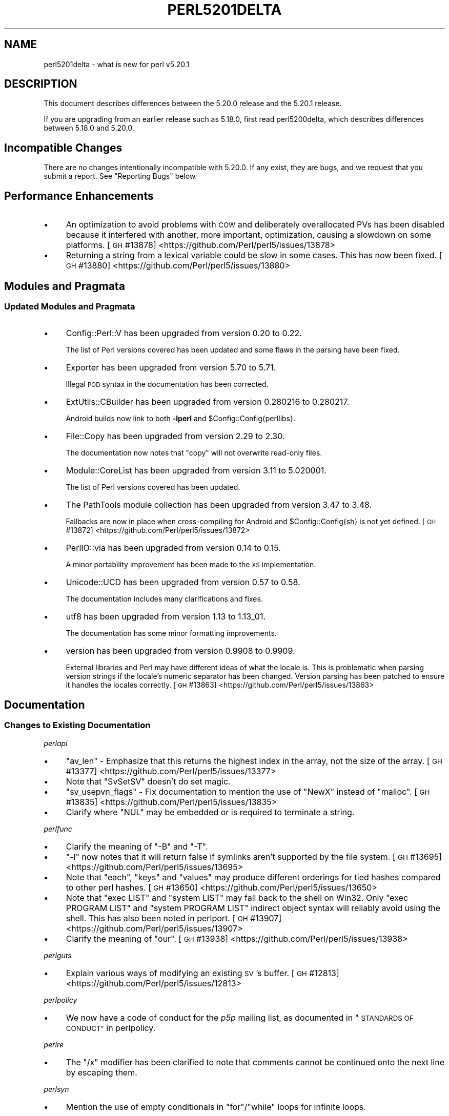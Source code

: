 .\" Automatically generated by Pod::Man 4.14 (Pod::Simple 3.43)
.\"
.\" Standard preamble:
.\" ========================================================================
.de Sp \" Vertical space (when we can't use .PP)
.if t .sp .5v
.if n .sp
..
.de Vb \" Begin verbatim text
.ft CW
.nf
.ne \\$1
..
.de Ve \" End verbatim text
.ft R
.fi
..
.\" Set up some character translations and predefined strings.  \*(-- will
.\" give an unbreakable dash, \*(PI will give pi, \*(L" will give a left
.\" double quote, and \*(R" will give a right double quote.  \*(C+ will
.\" give a nicer C++.  Capital omega is used to do unbreakable dashes and
.\" therefore won't be available.  \*(C` and \*(C' expand to `' in nroff,
.\" nothing in troff, for use with C<>.
.tr \(*W-
.ds C+ C\v'-.1v'\h'-1p'\s-2+\h'-1p'+\s0\v'.1v'\h'-1p'
.ie n \{\
.    ds -- \(*W-
.    ds PI pi
.    if (\n(.H=4u)&(1m=24u) .ds -- \(*W\h'-12u'\(*W\h'-12u'-\" diablo 10 pitch
.    if (\n(.H=4u)&(1m=20u) .ds -- \(*W\h'-12u'\(*W\h'-8u'-\"  diablo 12 pitch
.    ds L" ""
.    ds R" ""
.    ds C` ""
.    ds C' ""
'br\}
.el\{\
.    ds -- \|\(em\|
.    ds PI \(*p
.    ds L" ``
.    ds R" ''
.    ds C`
.    ds C'
'br\}
.\"
.\" Escape single quotes in literal strings from groff's Unicode transform.
.ie \n(.g .ds Aq \(aq
.el       .ds Aq '
.\"
.\" If the F register is >0, we'll generate index entries on stderr for
.\" titles (.TH), headers (.SH), subsections (.SS), items (.Ip), and index
.\" entries marked with X<> in POD.  Of course, you'll have to process the
.\" output yourself in some meaningful fashion.
.\"
.\" Avoid warning from groff about undefined register 'F'.
.de IX
..
.nr rF 0
.if \n(.g .if rF .nr rF 1
.if (\n(rF:(\n(.g==0)) \{\
.    if \nF \{\
.        de IX
.        tm Index:\\$1\t\\n%\t"\\$2"
..
.        if !\nF==2 \{\
.            nr % 0
.            nr F 2
.        \}
.    \}
.\}
.rr rF
.\"
.\" Accent mark definitions (@(#)ms.acc 1.5 88/02/08 SMI; from UCB 4.2).
.\" Fear.  Run.  Save yourself.  No user-serviceable parts.
.    \" fudge factors for nroff and troff
.if n \{\
.    ds #H 0
.    ds #V .8m
.    ds #F .3m
.    ds #[ \f1
.    ds #] \fP
.\}
.if t \{\
.    ds #H ((1u-(\\\\n(.fu%2u))*.13m)
.    ds #V .6m
.    ds #F 0
.    ds #[ \&
.    ds #] \&
.\}
.    \" simple accents for nroff and troff
.if n \{\
.    ds ' \&
.    ds ` \&
.    ds ^ \&
.    ds , \&
.    ds ~ ~
.    ds /
.\}
.if t \{\
.    ds ' \\k:\h'-(\\n(.wu*8/10-\*(#H)'\'\h"|\\n:u"
.    ds ` \\k:\h'-(\\n(.wu*8/10-\*(#H)'\`\h'|\\n:u'
.    ds ^ \\k:\h'-(\\n(.wu*10/11-\*(#H)'^\h'|\\n:u'
.    ds , \\k:\h'-(\\n(.wu*8/10)',\h'|\\n:u'
.    ds ~ \\k:\h'-(\\n(.wu-\*(#H-.1m)'~\h'|\\n:u'
.    ds / \\k:\h'-(\\n(.wu*8/10-\*(#H)'\z\(sl\h'|\\n:u'
.\}
.    \" troff and (daisy-wheel) nroff accents
.ds : \\k:\h'-(\\n(.wu*8/10-\*(#H+.1m+\*(#F)'\v'-\*(#V'\z.\h'.2m+\*(#F'.\h'|\\n:u'\v'\*(#V'
.ds 8 \h'\*(#H'\(*b\h'-\*(#H'
.ds o \\k:\h'-(\\n(.wu+\w'\(de'u-\*(#H)/2u'\v'-.3n'\*(#[\z\(de\v'.3n'\h'|\\n:u'\*(#]
.ds d- \h'\*(#H'\(pd\h'-\w'~'u'\v'-.25m'\f2\(hy\fP\v'.25m'\h'-\*(#H'
.ds D- D\\k:\h'-\w'D'u'\v'-.11m'\z\(hy\v'.11m'\h'|\\n:u'
.ds th \*(#[\v'.3m'\s+1I\s-1\v'-.3m'\h'-(\w'I'u*2/3)'\s-1o\s+1\*(#]
.ds Th \*(#[\s+2I\s-2\h'-\w'I'u*3/5'\v'-.3m'o\v'.3m'\*(#]
.ds ae a\h'-(\w'a'u*4/10)'e
.ds Ae A\h'-(\w'A'u*4/10)'E
.    \" corrections for vroff
.if v .ds ~ \\k:\h'-(\\n(.wu*9/10-\*(#H)'\s-2\u~\d\s+2\h'|\\n:u'
.if v .ds ^ \\k:\h'-(\\n(.wu*10/11-\*(#H)'\v'-.4m'^\v'.4m'\h'|\\n:u'
.    \" for low resolution devices (crt and lpr)
.if \n(.H>23 .if \n(.V>19 \
\{\
.    ds : e
.    ds 8 ss
.    ds o a
.    ds d- d\h'-1'\(ga
.    ds D- D\h'-1'\(hy
.    ds th \o'bp'
.    ds Th \o'LP'
.    ds ae ae
.    ds Ae AE
.\}
.rm #[ #] #H #V #F C
.\" ========================================================================
.\"
.IX Title "PERL5201DELTA 1"
.TH PERL5201DELTA 1 "2021-04-29" "perl v5.36.0" "Perl Programmers Reference Guide"
.\" For nroff, turn off justification.  Always turn off hyphenation; it makes
.\" way too many mistakes in technical documents.
.if n .ad l
.nh
.SH "NAME"
perl5201delta \- what is new for perl v5.20.1
.SH "DESCRIPTION"
.IX Header "DESCRIPTION"
This document describes differences between the 5.20.0 release and the 5.20.1
release.
.PP
If you are upgrading from an earlier release such as 5.18.0, first read
perl5200delta, which describes differences between 5.18.0 and 5.20.0.
.SH "Incompatible Changes"
.IX Header "Incompatible Changes"
There are no changes intentionally incompatible with 5.20.0.  If any exist,
they are bugs, and we request that you submit a report.  See \*(L"Reporting Bugs\*(R"
below.
.SH "Performance Enhancements"
.IX Header "Performance Enhancements"
.IP "\(bu" 4
An optimization to avoid problems with \s-1COW\s0 and deliberately overallocated PVs
has been disabled because it interfered with another, more important,
optimization, causing a slowdown on some platforms.
[\s-1GH\s0 #13878] <https://github.com/Perl/perl5/issues/13878>
.IP "\(bu" 4
Returning a string from a lexical variable could be slow in some cases.  This
has now been fixed.
[\s-1GH\s0 #13880] <https://github.com/Perl/perl5/issues/13880>
.SH "Modules and Pragmata"
.IX Header "Modules and Pragmata"
.SS "Updated Modules and Pragmata"
.IX Subsection "Updated Modules and Pragmata"
.IP "\(bu" 4
Config::Perl::V has been upgraded from version 0.20 to 0.22.
.Sp
The list of Perl versions covered has been updated and some flaws in the
parsing have been fixed.
.IP "\(bu" 4
Exporter has been upgraded from version 5.70 to 5.71.
.Sp
Illegal \s-1POD\s0 syntax in the documentation has been corrected.
.IP "\(bu" 4
ExtUtils::CBuilder has been upgraded from version 0.280216 to 0.280217.
.Sp
Android builds now link to both \fB\-lperl\fR and \f(CW$Config::Config{perllibs}\fR.
.IP "\(bu" 4
File::Copy has been upgraded from version 2.29 to 2.30.
.Sp
The documentation now notes that \f(CW\*(C`copy\*(C'\fR will not overwrite read-only files.
.IP "\(bu" 4
Module::CoreList has been upgraded from version 3.11 to 5.020001.
.Sp
The list of Perl versions covered has been updated.
.IP "\(bu" 4
The PathTools module collection has been upgraded from version 3.47 to 3.48.
.Sp
Fallbacks are now in place when cross-compiling for Android and
\&\f(CW$Config::Config{sh}\fR is not yet defined.
[\s-1GH\s0 #13872] <https://github.com/Perl/perl5/issues/13872>
.IP "\(bu" 4
PerlIO::via has been upgraded from version 0.14 to 0.15.
.Sp
A minor portability improvement has been made to the \s-1XS\s0 implementation.
.IP "\(bu" 4
Unicode::UCD has been upgraded from version 0.57 to 0.58.
.Sp
The documentation includes many clarifications and fixes.
.IP "\(bu" 4
utf8 has been upgraded from version 1.13 to 1.13_01.
.Sp
The documentation has some minor formatting improvements.
.IP "\(bu" 4
version has been upgraded from version 0.9908 to 0.9909.
.Sp
External libraries and Perl may have different ideas of what the locale is.
This is problematic when parsing version strings if the locale's numeric
separator has been changed.  Version parsing has been patched to ensure it
handles the locales correctly.
[\s-1GH\s0 #13863] <https://github.com/Perl/perl5/issues/13863>
.SH "Documentation"
.IX Header "Documentation"
.SS "Changes to Existing Documentation"
.IX Subsection "Changes to Existing Documentation"
\fIperlapi\fR
.IX Subsection "perlapi"
.IP "\(bu" 4
\&\f(CW\*(C`av_len\*(C'\fR \- Emphasize that this returns the highest index in the array, not the
size of the array.
[\s-1GH\s0 #13377] <https://github.com/Perl/perl5/issues/13377>
.IP "\(bu" 4
Note that \f(CW\*(C`SvSetSV\*(C'\fR doesn't do set magic.
.IP "\(bu" 4
\&\f(CW\*(C`sv_usepvn_flags\*(C'\fR \- Fix documentation to mention the use of \f(CW\*(C`NewX\*(C'\fR instead of
\&\f(CW\*(C`malloc\*(C'\fR.
[\s-1GH\s0 #13835] <https://github.com/Perl/perl5/issues/13835>
.IP "\(bu" 4
Clarify where \f(CW\*(C`NUL\*(C'\fR may be embedded or is required to terminate a string.
.PP
\fIperlfunc\fR
.IX Subsection "perlfunc"
.IP "\(bu" 4
Clarify the meaning of \f(CW\*(C`\-B\*(C'\fR and \f(CW\*(C`\-T\*(C'\fR.
.IP "\(bu" 4
\&\f(CW\*(C`\-l\*(C'\fR now notes that it will return false if symlinks aren't supported by the
file system.
[\s-1GH\s0 #13695] <https://github.com/Perl/perl5/issues/13695>
.IP "\(bu" 4
Note that \f(CW\*(C`each\*(C'\fR, \f(CW\*(C`keys\*(C'\fR and \f(CW\*(C`values\*(C'\fR may produce different orderings for
tied hashes compared to other perl hashes.
[\s-1GH\s0 #13650] <https://github.com/Perl/perl5/issues/13650>
.IP "\(bu" 4
Note that \f(CW\*(C`exec LIST\*(C'\fR and \f(CW\*(C`system LIST\*(C'\fR may fall back to the shell on Win32.
Only \f(CW\*(C`exec PROGRAM LIST\*(C'\fR and \f(CW\*(C`system PROGRAM LIST\*(C'\fR indirect object syntax
will reliably avoid using the shell.  This has also been noted in perlport.
[\s-1GH\s0 #13907] <https://github.com/Perl/perl5/issues/13907>
.IP "\(bu" 4
Clarify the meaning of \f(CW\*(C`our\*(C'\fR.
[\s-1GH\s0 #13938] <https://github.com/Perl/perl5/issues/13938>
.PP
\fIperlguts\fR
.IX Subsection "perlguts"
.IP "\(bu" 4
Explain various ways of modifying an existing \s-1SV\s0's buffer.
[\s-1GH\s0 #12813] <https://github.com/Perl/perl5/issues/12813>
.PP
\fIperlpolicy\fR
.IX Subsection "perlpolicy"
.IP "\(bu" 4
We now have a code of conduct for the \fIp5p\fR mailing list, as documented in
\&\*(L"\s-1STANDARDS OF CONDUCT\*(R"\s0 in perlpolicy.
.PP
\fIperlre\fR
.IX Subsection "perlre"
.IP "\(bu" 4
The \f(CW\*(C`/x\*(C'\fR modifier has been clarified to note that comments cannot be continued
onto the next line by escaping them.
.PP
\fIperlsyn\fR
.IX Subsection "perlsyn"
.IP "\(bu" 4
Mention the use of empty conditionals in \f(CW\*(C`for\*(C'\fR/\f(CW\*(C`while\*(C'\fR loops for infinite
loops.
.PP
\fIperlxs\fR
.IX Subsection "perlxs"
.IP "\(bu" 4
Added a discussion of locale issues in \s-1XS\s0 code.
.SH "Diagnostics"
.IX Header "Diagnostics"
The following additions or changes have been made to diagnostic output,
including warnings and fatal error messages.  For the complete list of
diagnostic messages, see perldiag.
.SS "Changes to Existing Diagnostics"
.IX Subsection "Changes to Existing Diagnostics"
.IP "\(bu" 4
Variable length lookbehind not implemented in regex m/%s/
.Sp
Information about Unicode behaviour has been added.
.SH "Configuration and Compilation"
.IX Header "Configuration and Compilation"
.IP "\(bu" 4
Building Perl no longer writes to the source tree when configured with
\&\fIConfigure\fR's \fB\-Dmksymlinks\fR option.
[\s-1GH\s0 #13712] <https://github.com/Perl/perl5/issues/13712>
.SH "Platform Support"
.IX Header "Platform Support"
.SS "Platform-Specific Notes"
.IX Subsection "Platform-Specific Notes"
.IP "Android" 4
.IX Item "Android"
Build support has been improved for cross-compiling in general and for Android
in particular.
.IP "OpenBSD" 4
.IX Item "OpenBSD"
Corrected architectures and version numbers used in configuration hints when
building Perl.
.IP "Solaris" 4
.IX Item "Solaris"
\&\fBc99\fR options have been cleaned up, hints look for \fBsolstudio\fR as well as
\&\fBSUNWspro\fR, and support for native \f(CW\*(C`setenv\*(C'\fR has been added.
.IP "\s-1VMS\s0" 4
.IX Item "VMS"
An old bug in feature checking, mainly affecting pre\-7.3 systems, has been
fixed.
.IP "Windows" 4
.IX Item "Windows"
\&\f(CW%I64d\fR is now being used instead of \f(CW%lld\fR for MinGW.
.SH "Internal Changes"
.IX Header "Internal Changes"
.IP "\(bu" 4
Added \*(L"sync_locale\*(R" in perlapi.
Changing the program's locale should be avoided by \s-1XS\s0 code.  Nevertheless,
certain non-Perl libraries called from \s-1XS,\s0 such as \f(CW\*(C`Gtk\*(C'\fR do so.  When this
happens, Perl needs to be told that the locale has changed.  Use this function
to do so, before returning to Perl.
.SH "Selected Bug Fixes"
.IX Header "Selected Bug Fixes"
.IP "\(bu" 4
A bug has been fixed where zero-length assertions and code blocks inside of a
regex could cause \f(CW\*(C`pos\*(C'\fR to see an incorrect value.
[\s-1GH\s0 #14016] <https://github.com/Perl/perl5/issues/14016>
.IP "\(bu" 4
Using \f(CW\*(C`s///e\*(C'\fR on tainted utf8 strings could issue bogus \*(L"Malformed \s-1UTF\-8\s0
character (unexpected end of string)\*(R" warnings.  This has now been fixed.
[\s-1GH\s0 #13948] <https://github.com/Perl/perl5/issues/13948>
.IP "\(bu" 4
\&\f(CW\*(C`system\*(C'\fR and friends should now work properly on more Android builds.
.Sp
Due to an oversight, the value specified through \fB\-Dtargetsh\fR to \fIConfigure\fR
would end up being ignored by some of the build process.  This caused perls
cross-compiled for Android to end up with defective versions of \f(CW\*(C`system\*(C'\fR,
\&\f(CW\*(C`exec\*(C'\fR and backticks: the commands would end up looking for \fI/bin/sh\fR instead
of \fI/system/bin/sh\fR, and so would fail for the vast majority of devices,
leaving \f(CW$!\fR as \f(CW\*(C`ENOENT\*(C'\fR.
.IP "\(bu" 4
Many issues have been detected by Coverity <http://www.coverity.com/> and 
fixed.
.SH "Acknowledgements"
.IX Header "Acknowledgements"
Perl 5.20.1 represents approximately 4 months of development since Perl 5.20.0
and contains approximately 12,000 lines of changes across 170 files from 36
authors.
.PP
Excluding auto-generated files, documentation and release tools, there were
approximately 2,600 lines of changes to 110 .pm, .t, .c and .h files.
.PP
Perl continues to flourish into its third decade thanks to a vibrant community
of users and developers.  The following people are known to have contributed
the improvements that became Perl 5.20.1:
.PP
Aaron Crane, Abigail, Alberto Simo\*~es, Alexandr Ciornii, Alexandre (Midnite)
Jousset, Andrew Fresh, Andy Dougherty, Brian Fraser, Chris 'BinGOs' Williams,
Craig A. Berry, Daniel Dragan, David Golden, David Mitchell, H.Merijn Brand,
James E Keenan, Jan Dubois, Jarkko Hietaniemi, John Peacock, kafka, Karen
Etheridge, Karl Williamson, Lukas Mai, Matthew Horsfall, Michael Bunk, Peter
Martini, Rafael Garcia-Suarez, Reini Urban, Ricardo Signes, Shirakata Kentaro,
Smylers, Steve Hay, Thomas Sibley, Todd Rinaldo, Tony Cook, Vladimir Marek,
Yves Orton.
.PP
The list above is almost certainly incomplete as it is automatically generated
from version control history.  In particular, it does not include the names of
the (very much appreciated) contributors who reported issues to the Perl bug
tracker.
.PP
Many of the changes included in this version originated in the \s-1CPAN\s0 modules
included in Perl's core.  We're grateful to the entire \s-1CPAN\s0 community for
helping Perl to flourish.
.PP
For a more complete list of all of Perl's historical contributors, please see
the \fI\s-1AUTHORS\s0\fR file in the Perl source distribution.
.SH "Reporting Bugs"
.IX Header "Reporting Bugs"
If you find what you think is a bug, you might check the articles recently
posted to the comp.lang.perl.misc newsgroup and the perl bug database at
https://rt.perl.org/ .  There may also be information at http://www.perl.org/ ,
the Perl Home Page.
.PP
If you believe you have an unreported bug, please run the perlbug program
included with your release.  Be sure to trim your bug down to a tiny but
sufficient test case.  Your bug report, along with the output of \f(CW\*(C`perl \-V\*(C'\fR,
will be sent off to perlbug@perl.org to be analysed by the Perl porting team.
.PP
If the bug you are reporting has security implications, which make it
inappropriate to send to a publicly archived mailing list, then please send it
to perl5\-security\-report@perl.org.  This points to a closed subscription
unarchived mailing list, which includes all the core committers, who will be
able to help assess the impact of issues, figure out a resolution, and help
co-ordinate the release of patches to mitigate or fix the problem across all
platforms on which Perl is supported.  Please only use this address for
security issues in the Perl core, not for modules independently distributed on
\&\s-1CPAN.\s0
.SH "SEE ALSO"
.IX Header "SEE ALSO"
The \fIChanges\fR file for an explanation of how to view exhaustive details on
what changed.
.PP
The \fI\s-1INSTALL\s0\fR file for how to build Perl.
.PP
The \fI\s-1README\s0\fR file for general stuff.
.PP
The \fIArtistic\fR and \fICopying\fR files for copyright information.
